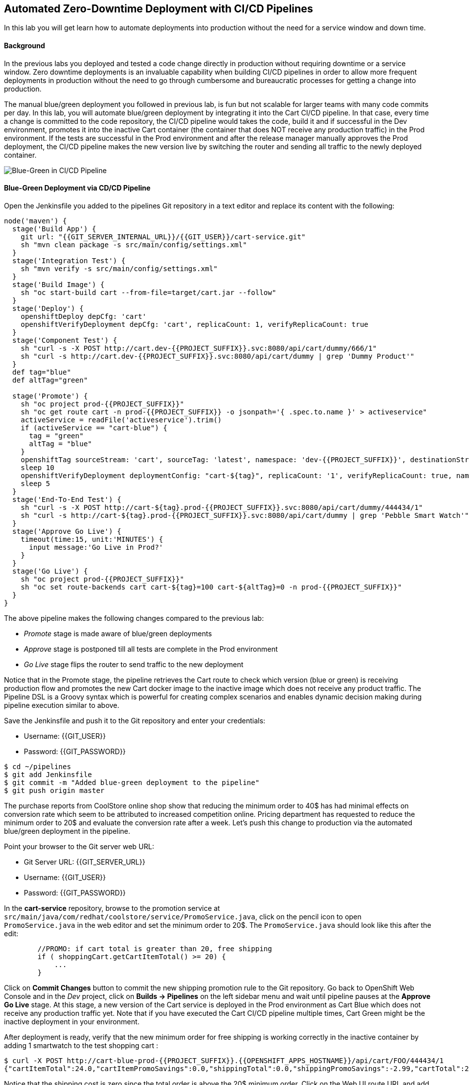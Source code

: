 ## Automated Zero-Downtime Deployment with CI/CD Pipelines

In this lab you will get learn how to automate deployments into production without the need for a service window and down time.

#### Background

In the previous labs you deployed and tested a code change directly in production without requiring downtime or a service window. Zero downtime deployments is an invaluable capability when building CI/CD pipelines in order to allow more frequent deployments in production without the need to go through cumbersome and bureaucratic processes for getting a change into production.

The manual blue/green deployment you followed in previous lab, is fun but not scalable for larger teams with many code commits per day. In this lab, you will automate blue/green deployment by integrating it into the Cart CI/CD pipeline. In that case, every time a change is committed to the code repository, the CI/CD pipeline would takes the code, build it and if successful in the Dev environment, promotes it into the inactive Cart container (the container that does NOT receive any production traffic) in the Prod environment. If the tests are successful in the Prod environment and after the release manager manually approves the Prod deployment, the CI/CD pipeline makes the new version live by switching the router and sending all traffic to the newly deployed container.

image::devops-zerodowntime-bluegreen-pipeline.png[Blue-Green in CI/CD Pipeline]

#### Blue-Green Deployment via CD/CD Pipeline

Open the Jenkinsfile you added to the pipelines Git repository in a text editor and replace its content with the following:

[source,shell]
----
node('maven') {
  stage('Build App') {
    git url: "{{GIT_SERVER_INTERNAL_URL}}/{{GIT_USER}}/cart-service.git"
    sh "mvn clean package -s src/main/config/settings.xml"
  }
  stage('Integration Test') {
    sh "mvn verify -s src/main/config/settings.xml"
  }
  stage('Build Image') {
    sh "oc start-build cart --from-file=target/cart.jar --follow"
  }
  stage('Deploy') {
    openshiftDeploy depCfg: 'cart'
    openshiftVerifyDeployment depCfg: 'cart', replicaCount: 1, verifyReplicaCount: true
  }
  stage('Component Test') {
    sh "curl -s -X POST http://cart.dev-{{PROJECT_SUFFIX}}.svc:8080/api/cart/dummy/666/1"
    sh "curl -s http://cart.dev-{{PROJECT_SUFFIX}}.svc:8080/api/cart/dummy | grep 'Dummy Product'"
  }
  def tag="blue"
  def altTag="green"
 
  stage('Promote') {
    sh "oc project prod-{{PROJECT_SUFFIX}}"
    sh "oc get route cart -n prod-{{PROJECT_SUFFIX}} -o jsonpath='{ .spec.to.name }' > activeservice"
    activeService = readFile('activeservice').trim()
    if (activeService == "cart-blue") {
      tag = "green"
      altTag = "blue"
    }
    openshiftTag sourceStream: 'cart', sourceTag: 'latest', namespace: 'dev-{{PROJECT_SUFFIX}}', destinationStream: 'cart', destinationTag: "prod-${tag}", destinationNamespace: 'prod-{{PROJECT_SUFFIX}}'
    sleep 10
    openshiftVerifyDeployment deploymentConfig: "cart-${tag}", replicaCount: '1', verifyReplicaCount: true, namespace: 'prod-{{PROJECT_SUFFIX}}'
    sleep 5
  }
  stage('End-To-End Test') {
    sh "curl -s -X POST http://cart-${tag}.prod-{{PROJECT_SUFFIX}}.svc:8080/api/cart/dummy/444434/1"
    sh "curl -s http://cart-${tag}.prod-{{PROJECT_SUFFIX}}.svc:8080/api/cart/dummy | grep 'Pebble Smart Watch'"
  }
  stage('Approve Go Live') {
    timeout(time:15, unit:'MINUTES') {
      input message:'Go Live in Prod?'
    }
  }
  stage('Go Live') {
    sh "oc project prod-{{PROJECT_SUFFIX}}"
    sh "oc set route-backends cart cart-${tag}=100 cart-${altTag}=0 -n prod-{{PROJECT_SUFFIX}}"
  }
}
----

The above pipeline makes the following changes compared to the previous lab:

* _Promote_ stage is made aware of blue/green deployments
* _Approve_ stage is postponed till all tests are complete in the Prod environment
* _Go Live_ stage flips the router to send traffic to the new deployment

Notice that in the Promote stage, the pipeline retrieves the Cart route to check which version (blue or green) is receiving production flow and promotes the new Cart docker image to the inactive image which does not receive any product traffic. The Pipeline DSL is a Groovy syntax which is powerful for creating complex scenarios and enables dynamic decision making during pipeline execution similar to above.

Save the Jenkinsfile and push it to the Git repository and enter your credentials:

* Username: {{GIT_USER}}
* Password: {{GIT_PASSWORD}}

[source,shell]
----
$ cd ~/pipelines
$ git add Jenkinsfile
$ git commit -m "Added blue-green deployment to the pipeline"
$ git push origin master
----

The purchase reports from CoolStore online shop show that reducing the minimum order to 40$ has had minimal effects on conversion rate which seem to be attributed to increased competition online. Pricing department has requested to reduce the minimum order to 20$ and evaluate the conversion rate after a week. Let’s push this change to production via the automated blue/green deployment in the pipeline.

Point your browser to the Git server web URL:

* Git Server URL:  {{GIT_SERVER_URL}}
* Username: {{GIT_USER}}
* Password: {{GIT_PASSWORD}}

In the *cart-service* repository, browse to the promotion service at `src/main/java/com/redhat/coolstore/service/PromoService.java`, click on the pencil icon to open `PromoService.java` in the web editor and set the minimum order to 20$. The `PromoService.java` should look like this after the edit:

[source,java]
----
        //PROMO: if cart total is greater than 20, free shipping
        if ( shoppingCart.getCartItemTotal() >= 20) {
            ...
        }
----

Click on *Commit Changes* button to commit the new shipping promotion rule to the Git repository. Go back to OpenShift Web Console and in the _Dev_ project, click on *Builds -> Pipelines* on the left sidebar menu and wait until pipeline pauses at the *Approve Go Live* stage. At this stage, a new version of the Cart service is deployed in the Prod environment as Cart Blue which does not receive any production traffic yet. Note that if you have executed  the Cart CI/CD pipeline multiple times, Cart Green might be the inactive deployment in your environment.

After deployment is ready, verify that the new minimum order for free shipping is working correctly in the inactive container by adding 1 smartwatch to the test shopping cart :

[source,shell]
----
$ curl -X POST http://cart-blue-prod-{{PROJECT_SUFFIX}}.{{OPENSHIFT_APPS_HOSTNAME}}/api/cart/FOO/444434/1
{"cartItemTotal":24.0,"cartItemPromoSavings":0.0,"shippingTotal":0.0,"shippingPromoSavings":-2.99,"cartTotal":24.0,"shoppingCartItemList":[{"price":24.0,"quantity":1,"promoSavings":0.0,"product":{"itemId":"444434","name":"Pebble Smart Watch","desc":"Smart glasses and smart watches are perhaps two of the most exciting developments in recent years. ","price":24.0}}]}
----

Notice that the shipping cost is zero since the total order is above the 20$ minimum order. Click on the Web UI route URL and add a Pebble Smart Watch to your shopping cart. As expected, the shipping cost is not zero.

Now that the new minimum order rule is verified in the new version of Cart service in the Prod environment, you can approve the *Go Live*. Go back to *Builds -> Pipelines* and click on *Input Required* and then *Yes* to approve the Go Live. Add a Pebble Smart Watch to your shopping cart again and verify that shipping is now free in the live version.
